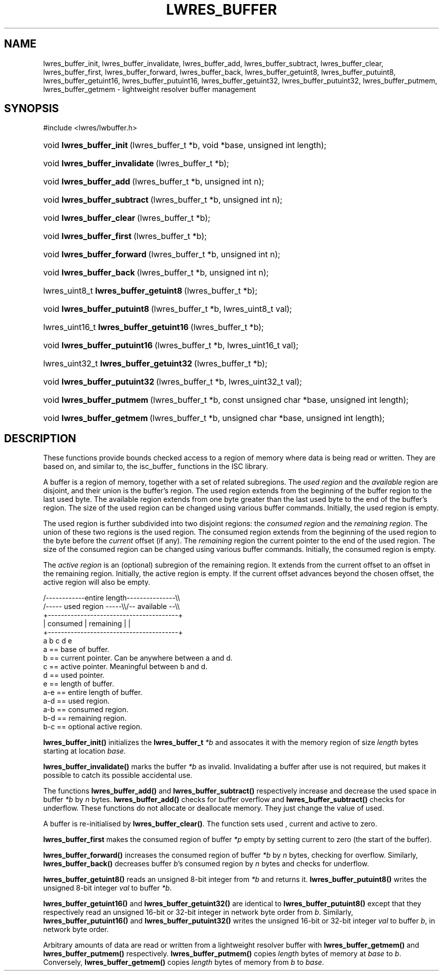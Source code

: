 .\" Copyright (C) 2004, 2005 Internet Systems Consortium, Inc. ("ISC")
.\" Copyright (C) 2000, 2001 Internet Software Consortium.
.\" 
.\" Permission to use, copy, modify, and distribute this software for any
.\" purpose with or without fee is hereby granted, provided that the above
.\" copyright notice and this permission notice appear in all copies.
.\" 
.\" THE SOFTWARE IS PROVIDED "AS IS" AND ISC DISCLAIMS ALL WARRANTIES WITH
.\" REGARD TO THIS SOFTWARE INCLUDING ALL IMPLIED WARRANTIES OF MERCHANTABILITY
.\" AND FITNESS. IN NO EVENT SHALL ISC BE LIABLE FOR ANY SPECIAL, DIRECT,
.\" INDIRECT, OR CONSEQUENTIAL DAMAGES OR ANY DAMAGES WHATSOEVER RESULTING FROM
.\" LOSS OF USE, DATA OR PROFITS, WHETHER IN AN ACTION OF CONTRACT, NEGLIGENCE
.\" OR OTHER TORTIOUS ACTION, ARISING OUT OF OR IN CONNECTION WITH THE USE OR
.\" PERFORMANCE OF THIS SOFTWARE.
.\"
.\" $Id: lwres_buffer.3,v 1.12.2.1.8.4 2005/09/12 00:47:30 marka Exp $
.\"
.hy 0
.ad l
.\"Generated by db2man.xsl. Don't modify this, modify the source.
.de Sh \" Subsection
.br
.if t .Sp
.ne 5
.PP
\fB\\$1\fR
.PP
..
.de Sp \" Vertical space (when we can't use .PP)
.if t .sp .5v
.if n .sp
..
.de Ip \" List item
.br
.ie \\n(.$>=3 .ne \\$3
.el .ne 3
.IP "\\$1" \\$2
..
.TH "LWRES_BUFFER" 3 "Jun 30, 2000" "" ""
.SH NAME
lwres_buffer_init, lwres_buffer_invalidate, lwres_buffer_add, lwres_buffer_subtract, lwres_buffer_clear, lwres_buffer_first, lwres_buffer_forward, lwres_buffer_back, lwres_buffer_getuint8, lwres_buffer_putuint8, lwres_buffer_getuint16, lwres_buffer_putuint16, lwres_buffer_getuint32, lwres_buffer_putuint32, lwres_buffer_putmem, lwres_buffer_getmem \- lightweight resolver buffer management
.SH "SYNOPSIS"
.nf
#include <lwres/lwbuffer\&.h>
.fi
.HP 24
void\ \fBlwres_buffer_init\fR\ (lwres_buffer_t\ *b, void\ *base, unsigned\ int\ length);
.HP 30
void\ \fBlwres_buffer_invalidate\fR\ (lwres_buffer_t\ *b);
.HP 23
void\ \fBlwres_buffer_add\fR\ (lwres_buffer_t\ *b, unsigned\ int\ n);
.HP 28
void\ \fBlwres_buffer_subtract\fR\ (lwres_buffer_t\ *b, unsigned\ int\ n);
.HP 25
void\ \fBlwres_buffer_clear\fR\ (lwres_buffer_t\ *b);
.HP 25
void\ \fBlwres_buffer_first\fR\ (lwres_buffer_t\ *b);
.HP 27
void\ \fBlwres_buffer_forward\fR\ (lwres_buffer_t\ *b, unsigned\ int\ n);
.HP 24
void\ \fBlwres_buffer_back\fR\ (lwres_buffer_t\ *b, unsigned\ int\ n);
.HP 37
lwres_uint8_t\ \fBlwres_buffer_getuint8\fR\ (lwres_buffer_t\ *b);
.HP 28
void\ \fBlwres_buffer_putuint8\fR\ (lwres_buffer_t\ *b, lwres_uint8_t\ val);
.HP 39
lwres_uint16_t\ \fBlwres_buffer_getuint16\fR\ (lwres_buffer_t\ *b);
.HP 29
void\ \fBlwres_buffer_putuint16\fR\ (lwres_buffer_t\ *b, lwres_uint16_t\ val);
.HP 39
lwres_uint32_t\ \fBlwres_buffer_getuint32\fR\ (lwres_buffer_t\ *b);
.HP 29
void\ \fBlwres_buffer_putuint32\fR\ (lwres_buffer_t\ *b, lwres_uint32_t\ val);
.HP 26
void\ \fBlwres_buffer_putmem\fR\ (lwres_buffer_t\ *b, const\ unsigned\ char\ *base, unsigned\ int\ length);
.HP 26
void\ \fBlwres_buffer_getmem\fR\ (lwres_buffer_t\ *b, unsigned\ char\ *base, unsigned\ int\ length);
.SH "DESCRIPTION"
.PP
These functions provide bounds checked access to a region of memory where data is being read or written\&. They are based on, and similar to, the isc_buffer_ functions in the ISC library\&.
.PP
A buffer is a region of memory, together with a set of related subregions\&. The \fIused region\fR and the \fIavailable\fR region are disjoint, and their union is the buffer's region\&. The used region extends from the beginning of the buffer region to the last used byte\&. The available region extends from one byte greater than the last used byte to the end of the buffer's region\&. The size of the used region can be changed using various buffer commands\&. Initially, the used region is empty\&.
.PP
The used region is further subdivided into two disjoint regions: the \fIconsumed region\fR and the \fIremaining region\fR\&. The union of these two regions is the used region\&. The consumed region extends from the beginning of the used region to the byte before the \fIcurrent\fR offset (if any)\&. The \fIremaining\fR region the current pointer to the end of the used region\&. The size of the consumed region can be changed using various buffer commands\&. Initially, the consumed region is empty\&.
.PP
The \fIactive region\fR is an (optional) subregion of the remaining region\&. It extends from the current offset to an offset in the remaining region\&. Initially, the active region is empty\&. If the current offset advances beyond the chosen offset, the active region will also be empty\&.
.PP
.nf
   /\-\-\-\-\-\-\-\-\-\-\-\-entire length\-\-\-\-\-\-\-\-\-\-\-\-\-\-\-\\\\
   /\-\-\-\-\- used region \-\-\-\-\-\\\\/\-\- available \-\-\\\\
   +\-\-\-\-\-\-\-\-\-\-\-\-\-\-\-\-\-\-\-\-\-\-\-\-\-\-\-\-\-\-\-\-\-\-\-\-\-\-\-\-+
   | consumed  | remaining |                |
   +\-\-\-\-\-\-\-\-\-\-\-\-\-\-\-\-\-\-\-\-\-\-\-\-\-\-\-\-\-\-\-\-\-\-\-\-\-\-\-\-+
   a           b     c     d                e
  a == base of buffer\&.
  b == current pointer\&.  Can be anywhere between a and d\&.
  c == active pointer\&.  Meaningful between b and d\&.
  d == used pointer\&.
  e == length of buffer\&.
  a\-e == entire length of buffer\&.
  a\-d == used region\&.
  a\-b == consumed region\&.
  b\-d == remaining region\&.
  b\-c == optional active region\&.
.fi
.PP
 \fBlwres_buffer_init()\fR initializes the \fBlwres_buffer_t\fR  \fI*b\fR and assocates it with the memory region of size \fIlength\fR bytes starting at location \fIbase\&.\fR 
.PP
 \fBlwres_buffer_invalidate()\fR marks the buffer \fI*b\fR as invalid\&. Invalidating a buffer after use is not required, but makes it possible to catch its possible accidental use\&.
.PP
The functions \fBlwres_buffer_add()\fR and \fBlwres_buffer_subtract()\fR respectively increase and decrease the used space in buffer \fI*b\fR by \fIn\fR bytes\&. \fBlwres_buffer_add()\fR checks for buffer overflow and \fBlwres_buffer_subtract()\fR checks for underflow\&. These functions do not allocate or deallocate memory\&. They just change the value of used\&.
.PP
A buffer is re\-initialised by \fBlwres_buffer_clear()\fR\&. The function sets used , current and active to zero\&.
.PP
 \fBlwres_buffer_first\fR makes the consumed region of buffer \fI*p\fR empty by setting current to zero (the start of the buffer)\&.
.PP
 \fBlwres_buffer_forward()\fR increases the consumed region of buffer \fI*b\fR by \fIn\fR bytes, checking for overflow\&. Similarly, \fBlwres_buffer_back()\fR decreases buffer \fIb\fR's consumed region by \fIn\fR bytes and checks for underflow\&.
.PP
 \fBlwres_buffer_getuint8()\fR reads an unsigned 8\-bit integer from \fI*b\fR and returns it\&. \fBlwres_buffer_putuint8()\fR writes the unsigned 8\-bit integer \fIval\fR to buffer \fI*b\fR\&.
.PP
 \fBlwres_buffer_getuint16()\fR and \fBlwres_buffer_getuint32()\fR are identical to \fBlwres_buffer_putuint8()\fR except that they respectively read an unsigned 16\-bit or 32\-bit integer in network byte order from \fIb\fR\&. Similarly, \fBlwres_buffer_putuint16()\fR and \fBlwres_buffer_putuint32()\fR writes the unsigned 16\-bit or 32\-bit integer \fIval\fR to buffer \fIb\fR, in network byte order\&.
.PP
Arbitrary amounts of data are read or written from a lightweight resolver buffer with \fBlwres_buffer_getmem()\fR and \fBlwres_buffer_putmem()\fR respectively\&. \fBlwres_buffer_putmem()\fR copies \fIlength\fR bytes of memory at \fIbase\fR to \fIb\fR\&. Conversely, \fBlwres_buffer_getmem()\fR copies \fIlength\fR bytes of memory from \fIb\fR to \fIbase\fR\&.
